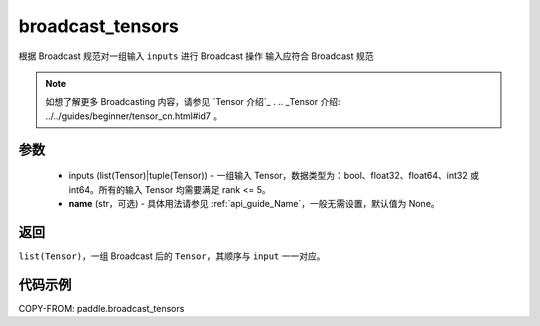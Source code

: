 .. _cn_api_paddle_broadcast_tensors:

broadcast_tensors
-------------------------------

.. py:function:: paddle.broadcast_tensors(inputs, name=None)

根据 Broadcast 规范对一组输入 ``inputs`` 进行 Broadcast 操作
输入应符合 Broadcast 规范

.. note::
    如想了解更多 Broadcasting 内容，请参见 `Tensor 介绍`_ .
    .. _Tensor 介绍: ../../guides/beginner/tensor_cn.html#id7 。
    
参数
:::::::::
    - inputs (list(Tensor)|tuple(Tensor)) - 一组输入 Tensor，数据类型为：bool、float32、float64、int32 或 int64。所有的输入 Tensor 均需要满足 rank <= 5。
    - **name** (str，可选) - 具体用法请参见 :ref:`api_guide_Name`，一般无需设置，默认值为 None。

返回
:::::::::
``list(Tensor)``，一组 Broadcast 后的 ``Tensor``，其顺序与 ``input`` 一一对应。

代码示例
:::::::::

COPY-FROM: paddle.broadcast_tensors
